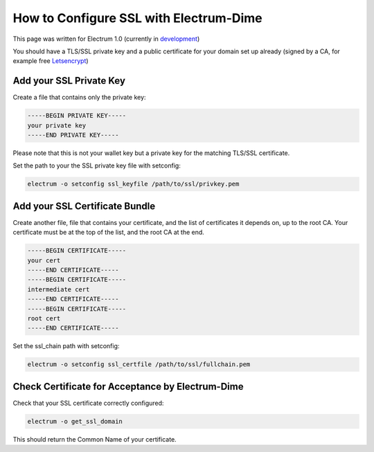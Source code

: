 How to Configure SSL with Electrum-Dime
==================================

This page was written for Electrum 1.0 (currently in development_)

You should have a TLS/SSL private key and a public certificate for
your domain set up already (signed by a CA, for example free Letsencrypt_)


.. _Letsencrypt:
    https://letsencrypt.org/

.. _development:
    https://github.com/dime-coin/electrum-dimecoin

Add your SSL Private Key
------------------------

Create a file that contains only the private key:

.. code-block:: openssl

   -----BEGIN PRIVATE KEY-----
   your private key
   -----END PRIVATE KEY-----

Please note that this is not your wallet key but a private key for the
matching TLS/SSL certificate.

Set the path to your the SSL private key file with setconfig:

.. code-block:: bash

   electrum -o setconfig ssl_keyfile /path/to/ssl/privkey.pem


Add your SSL Certificate Bundle
-------------------------------

Create another file, file that contains your certificate,
and the list of certificates it depends on, up to the root
CA. Your certificate must be at the top of the list, and
the root CA at the end.

.. code-block:: openssl

   -----BEGIN CERTIFICATE-----
   your cert
   -----END CERTIFICATE-----
   -----BEGIN CERTIFICATE-----
   intermediate cert
   -----END CERTIFICATE-----
   -----BEGIN CERTIFICATE-----
   root cert
   -----END CERTIFICATE-----

Set the ssl_chain path with setconfig:

.. code-block:: bash

   electrum -o setconfig ssl_certfile /path/to/ssl/fullchain.pem

Check Certificate for Acceptance by Electrum-Dime
----------------------------------------------------

Check that your SSL certificate correctly configured:

.. code-block:: bash

   electrum -o get_ssl_domain

This should return the Common Name of your certificate.
